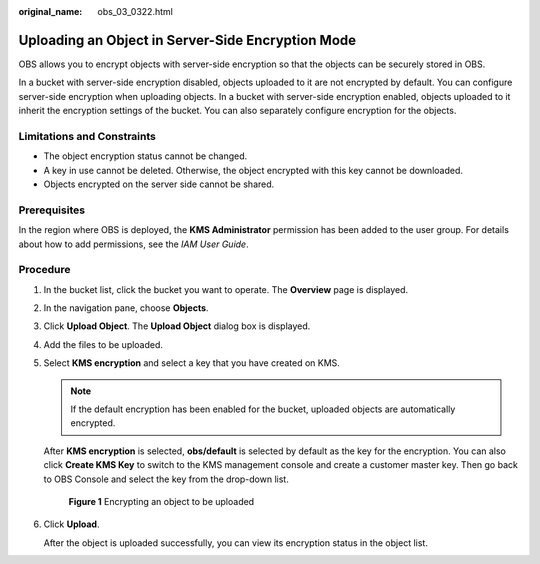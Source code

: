 :original_name: obs_03_0322.html

.. _obs_03_0322:

Uploading an Object in Server-Side Encryption Mode
==================================================

OBS allows you to encrypt objects with server-side encryption so that the objects can be securely stored in OBS.

In a bucket with server-side encryption disabled, objects uploaded to it are not encrypted by default. You can configure server-side encryption when uploading objects. In a bucket with server-side encryption enabled, objects uploaded to it inherit the encryption settings of the bucket. You can also separately configure encryption for the objects.

Limitations and Constraints
---------------------------

-  The object encryption status cannot be changed.
-  A key in use cannot be deleted. Otherwise, the object encrypted with this key cannot be downloaded.
-  Objects encrypted on the server side cannot be shared.

Prerequisites
-------------

In the region where OBS is deployed, the **KMS Administrator** permission has been added to the user group. For details about how to add permissions, see the *IAM User Guide*.

Procedure
---------

#. In the bucket list, click the bucket you want to operate. The **Overview** page is displayed.

#. In the navigation pane, choose **Objects**.

#. Click **Upload Object**. The **Upload Object** dialog box is displayed.

#. Add the files to be uploaded.

#. Select **KMS encryption** and select a key that you have created on KMS.

   .. note::

      If the default encryption has been enabled for the bucket, uploaded objects are automatically encrypted.

   After **KMS encryption** is selected, **obs/default** is selected by default as the key for the encryption. You can also click **Create KMS Key** to switch to the KMS management console and create a customer master key. Then go back to OBS Console and select the key from the drop-down list.


   .. figure:: /_static/images/en-us_image_0130187638.png
      :alt: **Figure 1** Encrypting an object to be uploaded

      **Figure 1** Encrypting an object to be uploaded

#. Click **Upload**.

   After the object is uploaded successfully, you can view its encryption status in the object list.
